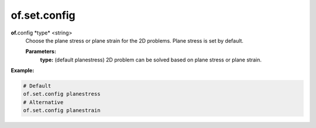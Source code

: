 of.set.config
================================

.. raw:: html

    <style> .red {color:#F64A8A; font-weight:bold;} </style>
    <style> .blue {color:#4169E1; font-weight:bold;} </style>

.. role:: red
.. role:: blue

**of.**\ :red:`config` :blue:`*type*` <string> 
    Choose the plane stress or plane strain for the 2D problems. Plane stress is set by default.

    **Parameters:** 
        **type:** (default planestress) 2D problem can be solved based on plane stress or plane strain.


**Example:**

.. code-block:: 

    # Default
    of.set.config planestress
    # Alternative
    of.set.config planestrain



